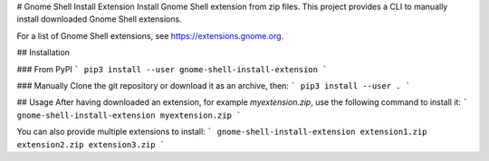 # Gnome Shell Install Extension
Install Gnome Shell extension from zip files.
This project provides a CLI to manually install downloaded Gnome Shell extensions.

For a list of Gnome Shell extensions, see https://extensions.gnome.org.

## Installation

### From PyPI
```
pip3 install --user gnome-shell-install-extension
```

### Manually
Clone the git repository or download it as an archive, then:
```
pip3 install --user .
```

## Usage
After having downloaded an extension, for example `myextension.zip`, use the following command to install it:
```
gnome-shell-install-extension myextension.zip
```

You can also provide multiple extensions to install:
```
gnome-shell-install-extension extension1.zip extension2.zip extension3.zip
```


